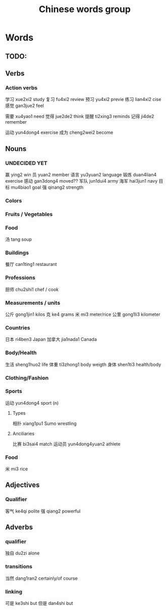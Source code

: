 :PROPERTIES:
:ID:       a36e062b-16a6-4b54-9a05-4f97fff5d744
:END:
#+title: Chinese words group

* Words
** TODO:

** Verbs
*** Action verbs
学习 xue2xi2 study
复习 fu4xi2 review
预习 yu4xi2 previe
练习 lian4xi2 cise
感觉 gan3jue2 feel

需要 xu4yao1 need
觉得 jue2de2 think
提醒 ti2xing3 reminds
记得 ji4de2 remember

运动 yun4dong4 exercise
成为 cheng2wei2 become

** Nouns
*** UNDECIDED YET
赢 ying2 win
员 yuan2 member
语言 yu3yuan2 language
锻炼 duan4lian4 exercise
感动 gan3dong4 moved??
军队 jun1dui4 army
海军 hai3jun1 navy 
目标 mu4biao1 goal
强 qinang2 strength
*** Colors

*** Fruits / Vegetables

*** Food
汤 tang soup

*** Buildings
餐厅 can1ting1 restaurant

*** Professions
厨师 chu2shi1 chef / cook

*** Measurements / units
公斤 gong1jin1 kilos
克 ke4 grams
米 mi3 meter/rice
公里 gong1li3 kilometer

*** Countries
日本 ri4ben3 Japan
加拿大 jia1nada1 Canada

*** Body/Health
生活 sheng1huo2 life
体重 ti3zhong1 body weigth
身体 shen1ti3 health/body

*** Clothing/Fashion

*** Sports
运动 yun4dong4 sport (n)
**** Types
相扑 xiang1pu1 Sumo wrestling
**** Anciliaries
比赛 bi3sai4 match
运动员 yun4dong4yuan2 athlete

*** Food
米 mi3 rice

** Adjectives
*** Qualifier
客气 ke4qi polite
强 qiang2 powerful

** Adverbs
*** qualifier
独自 du2zi alone

*** transitions
当然 dang1ran2 certainly/of course

*** linking
可是 ke3shi but
但是 dan4shi but


